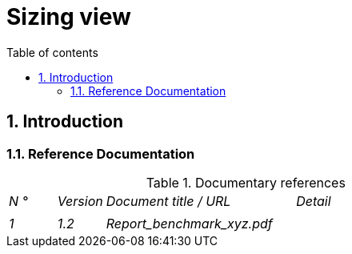 # Sizing view
:sectnumlevels: 4
:toclevels: 4
:sectnums: 4
:toc: left
:icons: font
:toc-title: Table of contents

[#32c8942e-443f-429d-a411-43869a720224]
## Introduction

[#c443e562-398d-49ab-92bd-8031f3e91bec]
### Reference Documentation
.Documentary references
[cols="1e,1e,4e,4e"]
|===
| N ° | Version | Document title / URL | Detail
|
|
|
|

| 1 | 1.2 | Report_benchmark_xyz.pdf |

|====

[#1ef7beb9-71ee-43e5-9a1b-c45a48959084]
## Not ruled

[#c5db3e60-e70c-4ebb-9848-44a0cecc4c6e]
### Points subject to further study

[#577c9b37-77a2-4568-9fb5-2804d6f9bc70]
### Assumptions

[#69811b17-b947-4562-90ba-a97160421965]
## Constraints

[#646fc728-6cef-4e75-9fa9-646b4ec2159d]
### Storage constraints

[#1d3ec06e-d63d-4a61-bb4e-437358064687]
### CPU constraints

[#ec6a420b-c284-442a-93fd-edc3d45ed00a]
### Memory constraints

[#8d948872-15f9-49b6-9527-f511a2f7597d]
### Network constraints

[#d6e3eb12-371b-4c26-b538-9fea2051bfed]
## Requirements

[#962347a4-c3c8-4f0c-bcac-774a6ef617a4]
### Static sizing

[#1736e661-2c68-4aa6-a157-9e4444d5a374]
#### Metrics

[#9968c2e6-46b9-4005-89d4-6a9114246a4c]
#### Estimated storage needs

[#b22cadba-e5a7-4c3a-b4b8-f9ea32a2a0be]
### Dynamic sizing

[#910fc171-30ed-47cd-b03c-3ca918b3103e]
#### Metrics

[#3d09511c-17b2-43c3-bcba-0a62ead057b4]
#### Estimated load

[#c1a8f666-70e1-4acf-9d7a-5e1b06ecb588]
### Response time requirements

[#24f70acd-5f7c-49b3-bd75-d594e5af8917]
#### Response time of GUIs

[#88645b89-d407-4107-93b2-48003fd8688a]
#### Duration of batch execution

[#fb740b6a-bd23-4401-a7e0-b01610a01b9b]
## Target sizing

[#63214041-3461-4019-a685-fac68fdb4d74]
### Estimate of resource requirements by deployable unit

[#6e9675d7-5d8c-4cf8-989a-13640cd28ef3]
### Sizing of machines